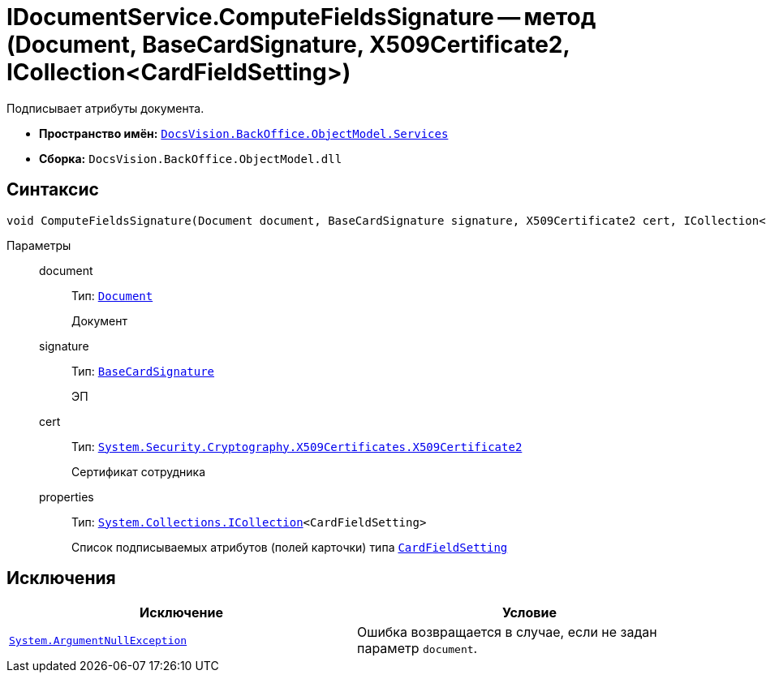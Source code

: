 = IDocumentService.ComputeFieldsSignature -- метод (Document, BaseCardSignature, X509Certificate2, ICollection<CardFieldSetting>)

Подписывает атрибуты документа.

* *Пространство имён:* `xref:BackOffice-ObjectModel-Services-Entities:Services_NS.adoc[DocsVision.BackOffice.ObjectModel.Services]`
* *Сборка:* `DocsVision.BackOffice.ObjectModel.dll`

== Синтаксис

[source,csharp]
----
void ComputeFieldsSignature(Document document, BaseCardSignature signature, X509Certificate2 cert, ICollection<CardFieldSetting> properties)
----

Параметры::
document:::
Тип: `xref:BackOffice-ObjectModel-Document:Document_CL.adoc[Document]`
+
Документ

signature:::
Тип: `xref:BackOffice-ObjectModel-BaseCard:BaseCardSignature_CL.adoc[BaseCardSignature]`
+
ЭП

cert:::
Тип: `http://msdn.microsoft.com/ru-ru/library/system.security.cryptography.x509certificates.x509certificate2.aspx[System.Security.Cryptography.X509Certificates.X509Certificate2]`
+
Сертификат сотрудника

properties:::
Тип: `https://msdn.microsoft.com/ru-ru/library/system.collections.icollection.aspx[System.Collections.ICollection]<CardFieldSetting>`
+
Список подписываемых атрибутов (полей карточки) типа `xref:BackOffice-ObjectModel-Services-Entities:Entities/KindSetting/CardFieldSetting_CL.adoc[CardFieldSetting]`

== Исключения

[cols=",",options="header"]
|===
|Исключение |Условие
|`http://msdn.microsoft.com/ru-ru/library/system.argumentnullexception.aspx[System.ArgumentNullException]` |Ошибка возвращается в случае, если не задан параметр `document`.
|===

